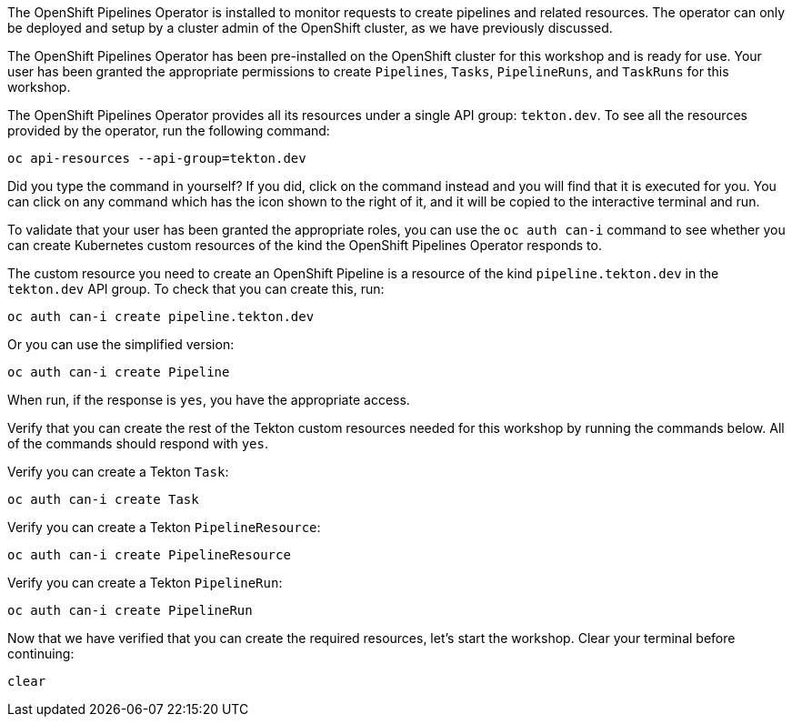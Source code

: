The OpenShift Pipelines Operator is installed to monitor requests to create pipelines and related resources.
The operator can only be deployed and setup by a cluster admin of the OpenShift cluster,
as we have previously discussed.

The OpenShift Pipelines Operator has been pre-installed on the OpenShift cluster for
this workshop and is ready for use. Your user has been granted the appropriate permissions
to create `Pipelines`, `Tasks`, `PipelineRuns`, and `TaskRuns` for this workshop.

The OpenShift Pipelines Operator provides all its resources under a single API group: `tekton.dev`.
To see all the resources provided by the operator, run the following command:

[source,bash,role=execute]
----
oc api-resources --api-group=tekton.dev
----

Did you type the command in yourself? If you did, click on the command instead and
you will find that it is executed for you. You can click on any command which has the +++<span class="fas fa-play-circle"></span>+++ icon
shown to the right of it, and it will be copied to the interactive terminal and run.

To validate that your user has been granted the appropriate roles, you can use the `oc auth can-i`
command to see whether you can create Kubernetes custom resources of the kind the OpenShift Pipelines Operator
responds to.

The custom resource you need to create an OpenShift Pipeline is a resource of the
kind `pipeline.tekton.dev` in the `tekton.dev` API group. To check that you can create this, run:

[source,bash,role=execute]
----
oc auth can-i create pipeline.tekton.dev
----

Or you can use the simplified version:

[source,bash,role=execute]
----
oc auth can-i create Pipeline
----

When run, if the response is `yes`, you have the appropriate access.

Verify that you can create the rest of the Tekton custom resources needed for this
workshop by running the commands below. All of the commands should respond with `yes`.

Verify you can create a Tekton `Task`:

[source,bash,role=execute]
----
oc auth can-i create Task
----

Verify you can create a Tekton `PipelineResource`:

[source,bash,role=execute]
----
oc auth can-i create PipelineResource
----

Verify you can create a Tekton `PipelineRun`:

[source,bash,role=execute]
----
oc auth can-i create PipelineRun
----

Now that we have verified that you can create the required resources, let's start the
workshop. Clear your terminal before continuing:

[source,bash,role=execute-1]
----
clear
----
